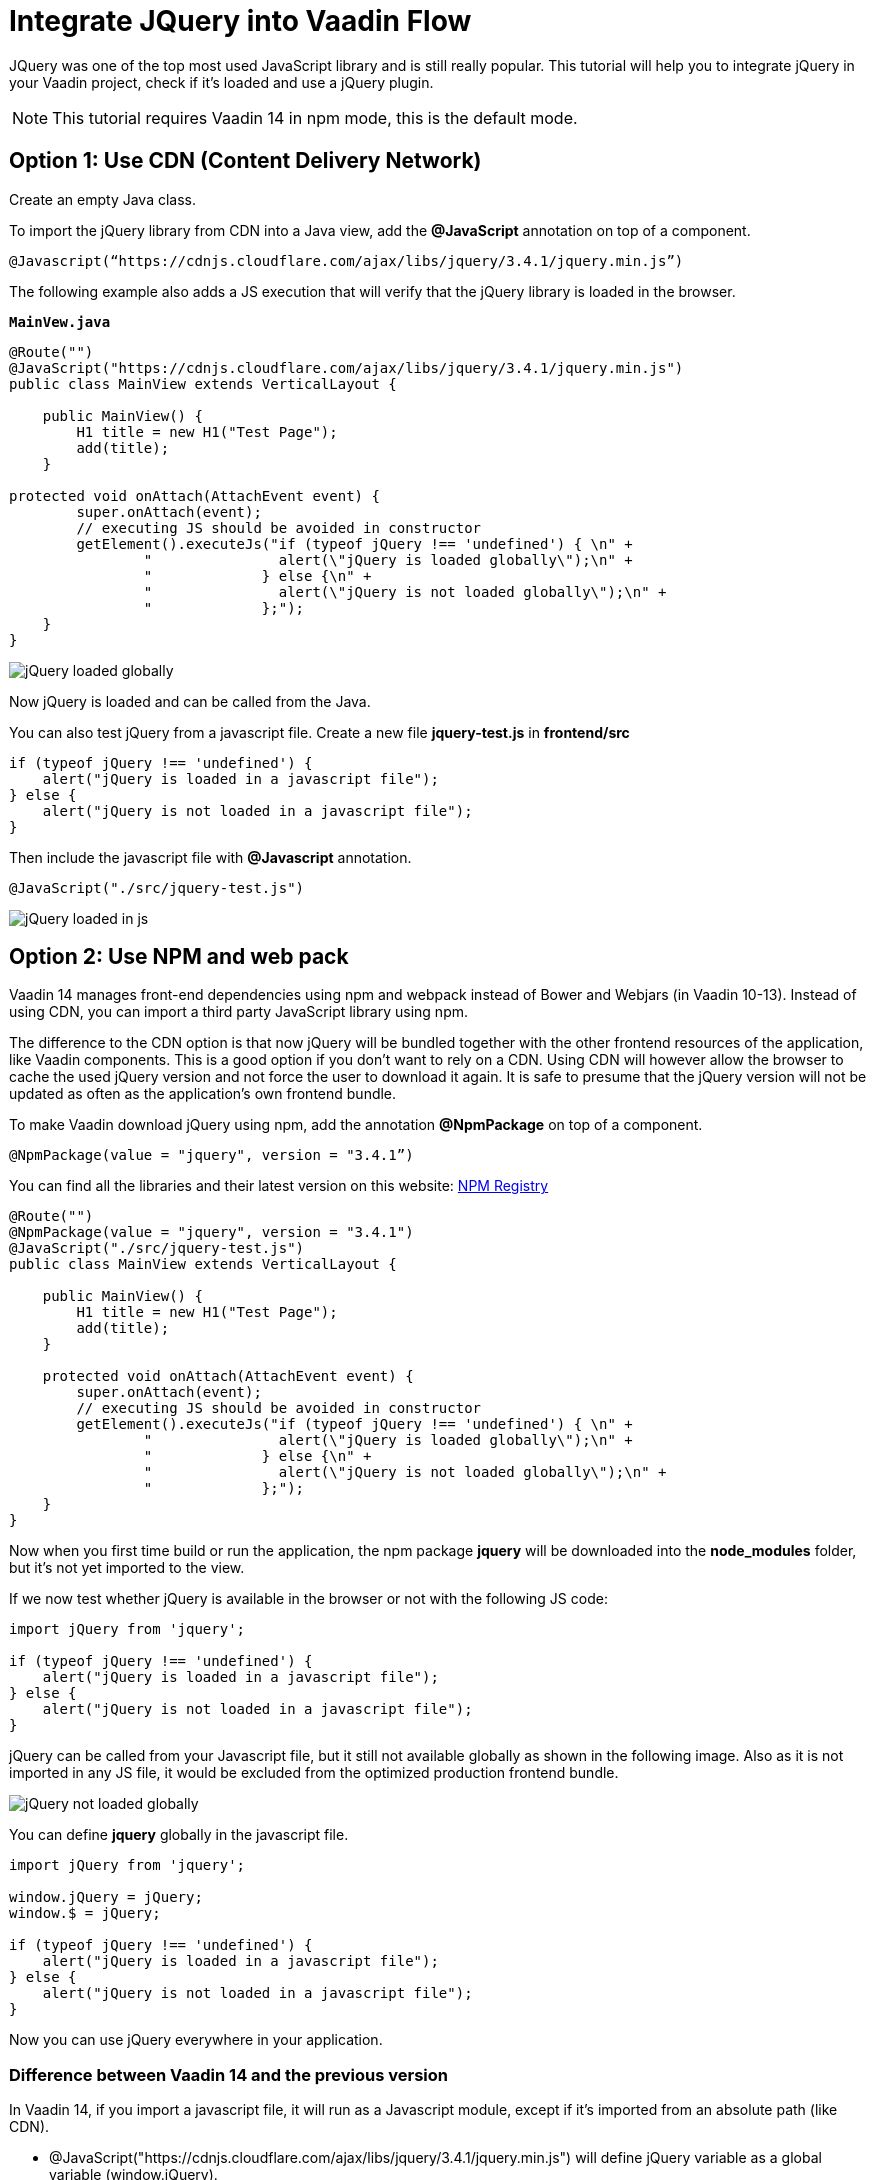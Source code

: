 = Integrate JQuery into Vaadin Flow

:type: text
:tags: Flow, Java, Javascript, Jquery, webpack
:description: This tutorial teaches you how to use JQuery library in a Vaadin project
:repo: https://github.com/jcgueriaud1/jquery-integration
:linkattrs:
:imagesdir: ./images
:related_tutorials:

JQuery was one of the top most used JavaScript library and is still really popular. This tutorial will help you to integrate jQuery in your Vaadin project, check if it's loaded and use a jQuery plugin.

NOTE: This tutorial requires Vaadin 14 in npm mode, this is the default mode.

== Option 1: Use CDN (Content Delivery Network)

Create an empty Java class.

To import the jQuery library from CDN into a Java view, add the *@JavaScript* annotation on top of a component.

[source,java]
----
@Javascript(“https://cdnjs.cloudflare.com/ajax/libs/jquery/3.4.1/jquery.min.js”)
----
The following example also adds a JS execution that will verify that the jQuery library is loaded in the browser.

.`*MainVew.java*`
[source,java]
----
@Route("")
@JavaScript("https://cdnjs.cloudflare.com/ajax/libs/jquery/3.4.1/jquery.min.js")
public class MainView extends VerticalLayout {

    public MainView() {
        H1 title = new H1("Test Page");
        add(title);
    }

protected void onAttach(AttachEvent event) {
        super.onAttach(event);
        // executing JS should be avoided in constructor
        getElement().executeJs("if (typeof jQuery !== 'undefined') { \n" +
                "               alert(\"jQuery is loaded globally\");\n" +
                "             } else {\n" +
                "               alert(\"jQuery is not loaded globally\");\n" +
                "             };");
    }
}
----
image::jquery-loaded-globally.png[jQuery loaded globally]

Now jQuery is loaded and can be called from the Java.

You can also test jQuery from a javascript file.
Create a new file *jquery-test.js* in *frontend/src*

[source,js]
----
if (typeof jQuery !== 'undefined') {
    alert("jQuery is loaded in a javascript file");
} else {
    alert("jQuery is not loaded in a javascript file");
}
----

Then include the javascript file with *@Javascript* annotation.

[source,java]
----
@JavaScript("./src/jquery-test.js")
----
image::jquery-loaded-js.png[jQuery loaded in js]

== Option 2: Use NPM and web pack

Vaadin 14 manages front-end dependencies using npm and webpack instead of Bower and Webjars (in Vaadin 10-13). Instead of using CDN, you can import a third party JavaScript library using npm.

The difference to the CDN option is that now jQuery will be bundled together with the other frontend resources of the application, like Vaadin components. This is a good option if you don’t want to rely on a CDN. Using CDN will however allow the browser to cache the used jQuery version and not force the user to download it again. It is safe to presume that the jQuery version will not be updated as often as the application’s own frontend bundle.

To make Vaadin download jQuery using npm, add the annotation *@NpmPackage* on top of a component.
[source,java]
----
@NpmPackage(value = "jquery", version = "3.4.1”)
----

You can find all the libraries and their latest version on this website: https://www.npmjs.com/[NPM Registry]

[source,java]
----
@Route("")
@NpmPackage(value = "jquery", version = "3.4.1")
@JavaScript("./src/jquery-test.js")
public class MainView extends VerticalLayout {

    public MainView() {
        H1 title = new H1("Test Page");
        add(title);
    }

    protected void onAttach(AttachEvent event) {
        super.onAttach(event);
        // executing JS should be avoided in constructor
        getElement().executeJs("if (typeof jQuery !== 'undefined') { \n" +
                "               alert(\"jQuery is loaded globally\");\n" +
                "             } else {\n" +
                "               alert(\"jQuery is not loaded globally\");\n" +
                "             };");
    }
}
----


Now when you first time build or run the application, the npm package *jquery* will be downloaded into the *node_modules* folder, but it's not yet imported to the view.

If we now test whether jQuery is available in the browser or not with the following JS code:
[source,js]
----
import jQuery from 'jquery';

if (typeof jQuery !== 'undefined') {
    alert("jQuery is loaded in a javascript file");
} else {
    alert("jQuery is not loaded in a javascript file");
}
----


jQuery can be called from your Javascript file, but it still not available globally as shown in the following image. Also as it is not imported in any JS file, it would be excluded from the optimized production frontend bundle.

image::jquery-not-loaded-globally.png[jQuery not loaded globally]

You can define *jquery* globally in the javascript file.
[source,js]
----
import jQuery from 'jquery';

window.jQuery = jQuery;
window.$ = jQuery;

if (typeof jQuery !== 'undefined') {
    alert("jQuery is loaded in a javascript file");
} else {
    alert("jQuery is not loaded in a javascript file");
}
----

Now you can use jQuery everywhere in your application.

=== Difference between Vaadin 14 and the previous version

In Vaadin 14, if you import a javascript file, it will run as a Javascript module, except if it's imported from an absolute path (like CDN).

- @JavaScript("https://cdnjs.cloudflare.com/ajax/libs/jquery/3.4.1/jquery.min.js") will define jQuery variable as a global variable (window.jQuery).
- @JavaScript("jquery/dist/jquery.min.js") will define jQuery variable as a module variable (jQuery inside this module, globally jQuery is undefined).

WARNING: In an older version of Vaadin (7, 8, 10-13 and 14 in compatibility mode), then *@JavaScript("jquery/dist/jquery.min.js")* define jQuery variable as a global variable (window.jQuery).

== Use JQuery with a plugin: jTippy

In most cases, you want to add jQuery library to use a jQuery plugin. As an example, we will use a tooltip plugin: *jtippy* which has only one dependency *jQuery*. 

First you need to configure webpack to automatically import *jQuery* if needed for a webpack module. This configuration is very specific to *jquery*. Update the file *webpackconfig.js* on the root of your project.

[source,js]
----
const merge = require('webpack-merge');
const webpack = require('webpack');
const flowDefaults = require('./webpack.generated.js');

module.exports = merge(flowDefaults, {
    // expose jquery's $ for imports
    plugins: [
        new webpack.ProvidePlugin({
            $: 'jquery',
            jQuery: 'jquery'
        })
    ]
});
----

NOTE: *webpackconfig.js* is automatically created by the Vaadin framework the first time you run the application.

To use jTippy library, go to the npm website and read the example and translate into Java and Javascript code: https://www.npmjs.com/package/jtippy[jtippy on npm]

[source,html]
----
<link rel="stylesheet" href="jTippy-master/jTippy.min.css">
<script src="jTippy-master/jTippy.min.js"></script>
----

- Add the dependency of jtippy from npm.
- Import style with `@CssImport`.
- Load our custom javascript module.

[source,java]
----
@NpmPackage(value = "jtippy", version = "1.7.2")
@JsModule("./src/tippy-loader.js")
@CssImport("jtippy/jTippy.css")
----

[source,html]
----
<a href='#' 
    data-toggle="tooltip"
    title="There are many variations of passages of Lorem Ipsum available, but the majority have suffered alteration in some form, by injected humour, or randomised words which don't look even slightly believable.">
    There are many variations of...
</a>
----

Translate the HTML example code to Vaadin code.

[source,java]
----
Anchor anchor = new Anchor("#");
anchor.setHref("#");
anchor.setText("There are many variations of...");
anchor.setTitle("There are many variations of passages of Lorem Ipsum available, but the majority have suffered alteration in some form, by injected humour, or randomised words which don't look even slightly believable.");
anchor.getElement().setAttribute("data-toggle", "tooltip");
add(anchor);
----

Next, let's take a look how include the following JS into the Vaadin project to load tippy.

[source,js]
----
$(function(){
  $('[data-toggle="tooltip"]').jTippy();
});
----

Copy/paste the javascript code and import jtippy module.

[source,js]
----
import 'jtippy';

$(function(){
    $('[data-toggle="tooltip"]').jTippy();
});
----

image::jtooltip-loaded.png[jTooltip is loaded]

NOTE: Some jQuery plugins need to have jQuery and $ define globally. So you will need to add window.jQuery = jQuery; window.$ = jQuery;


== Summary

Vaadin framework comes with the default functionalities to manage and optimize frontend dependencies but some libraries like jQuery require specific configuration of webpack in order to be used in Vaadin. Did you try to import Javascript library in Vaadin 14 project? 